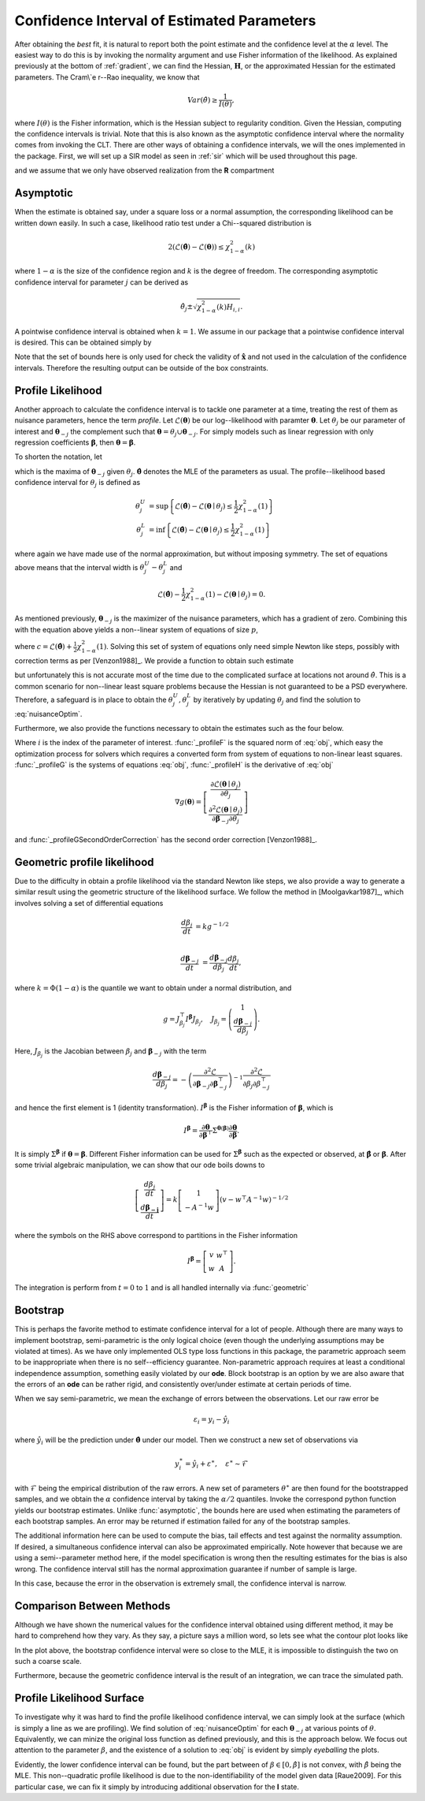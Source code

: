.. _profile:

*******************************************
Confidence Interval of Estimated Parameters
*******************************************

After obtaining the *best* fit, it is natural to report both the point estimate and the confidence level at the :math:`\alpha` level.  The easiest way to do this is by invoking the normality argument and use Fisher information of the likelihood.  As explained previously at the bottom of :ref:`gradient`, we can find the Hessian, :math:`\mathbf{H}`, or the approximated Hessian for the estimated parameters.  The Cram\\`e r--Rao inequality, we know that

.. math::
	Var(\hat{\theta}) \ge \frac{1}{I(\theta)},
	
where :math:`I(\theta)` is the Fisher information, which is the Hessian subject to regularity condition.  Given the Hessian, computing the confidence intervals is trivial.  Note that this is also known as the asymptotic confidence interval where the normality comes from invoking the CLT.  There are other ways of obtaining a confidence intervals, we will the ones implemented in the package.  First, we will set up a SIR model as seen in :ref:`sir` which will be used throughout this page.

.. ipython::

    In [1]: from pygom import NormalLoss, common_models

    In [2]: from pygom.utilR import qchisq

    In [3]: import numpy

    In [4]: import scipy.integrate

    In [5]: import matplotlib.pyplot as plt

    In [6]: import copy

    In [7]: ode = common_models.SIR().setParameters([('beta', 0.5), ('gamma', 1.0/3.0)])

and we assume that we only have observed realization from the **R** compartment

.. ipython::

    In [1]: x0 = [1, 1.27e-6, 0]

    In [2]: t = numpy.linspace(0, 150, 100).astype('float64')

    In [2]: ode.setInitialValue(x0, t[0])

    In [3]: solution = ode.integrate(t[1::])

    In [5]: theta = [0.2, 0.2]

    In [6]: targetState = ['R']

    In [7]: targetStateIndex = numpy.array(ode.getStateIndex(targetState))

    In [8]: y = solution[1::,targetStateIndex] + numpy.random.normal(0, 0.01, (len(solution[1::,targetStateIndex]), 1))

    In [4]: yObv = y.copy()

    In [9]: objSIR = NormalLoss(theta, ode, x0, t[0], t[1::], y, targetState)

    In [10]: boxBounds = [(1e-8, 2.0), (1e-8, 2.0)]

    In [11]: boxBoundsArray = numpy.array(boxBounds)

    In [12]: xhat = objSIR.fit(theta, lb=boxBoundsArray[:,0], ub=boxBoundsArray[:,1])

Asymptotic
==========

When the estimate is obtained say, under a square loss or a normal assumption, the corresponding likelihood can be written down easily.  In such a case, likelihood ratio test under a Chi--squared distribution is 

.. math::

	2 (\mathcal{L}(\hat{\boldsymbol{\theta}}) - \mathcal{L}(\boldsymbol{\theta})) \le \chi_{1 - \alpha}^{2}(k)
	
where :math:`1-\alpha` is the size of the confidence region and :math:`k` is the degree of freedom.  The corresponding asymptotic confidence interval for parameter :math:`j` can be derived as

.. math::

	\hat{\theta}_{j} \pm \sqrt{\chi_{1 - \alpha}^{2}(k) H_{i,i}}.

A pointwise confidence interval is obtained when :math:`k = 1`.  We assume in our package that a pointwise confidence interval is desired.  This can be obtained simply by

.. ipython::

    In [1]: from pygom import confidence_interval as ci

    In [2]: alpha = 0.05

    In [3]: xL, xU = ci.asymptotic(objSIR, alpha, xhat, lb=boxBoundsArray[:,0], ub=boxBoundsArray[:,1])

    In [4]: print(xL)

    In [5]: print(xU)

Note that the set of bounds here is only used for check the validity of :math:`\hat{\mathbf{x}}` and not used in the calculation of the confidence intervals.   Therefore the resulting output can be outside of the box constraints.

Profile Likelihood
==================

Another approach to calculate the confidence interval is to tackle one parameter at a time, treating the rest of them as nuisance parameters, hence the term *profile*.  Let :math:`\mathcal{L}(\boldsymbol{\theta})` be our log--likelihood with paramter :math:`\boldsymbol{\theta}`.  Let :math:`\theta_{j}` be our parameter of interest and :math:`\boldsymbol{\theta}_{-j}` the complement such that :math:`\boldsymbol{\theta} = \theta_{j} \cup \boldsymbol{\theta}_{-j}`.  For simply models such as linear regression with only regression coefficients :math:`\boldsymbol{\beta}`, then :math:`\boldsymbol{\theta} = \boldsymbol{\beta}`.  

To shorten the notation, let

.. math:: \mathcal{L}(\boldsymbol{\theta}_{-j} \mid \theta_{j}) = \max \mathcal{L}(\boldsymbol{\theta}_{-j} \mid \theta_{j})
    :label: nuisanceOptim

which is the maxima of :math:`\boldsymbol{\theta}_{-j}` given :math:`\theta_{j}`.  :math:`\hat{\boldsymbol{\theta}}` denotes the MLE of the parameters as usual.  The profile--likelihood based confidence interval for :math:`\theta_{j}` is defined as 

.. math::

    \theta_{j}^{U} &= \sup \left\{ \mathcal{L}(\hat{\boldsymbol{\theta}}) - \mathcal{L}(\boldsymbol{\theta} \mid \theta_{j}) \le \frac{1}{2} \chi_{1 - \alpha}^{2}(1) \right\} \\
    \theta_{j}^{L} &= \inf \left\{ \mathcal{L}(\hat{\boldsymbol{\theta}}) - \mathcal{L}(\boldsymbol{\theta} \mid \theta_{j}) \le \frac{1}{2} \chi_{1 - \alpha}^{2}(1) \right\}

where again we have made use of the normal approximation, but without imposing symmetry.  The set of equations above means that the interval width is :math:`\theta_{j}^{U} - \theta_{j}^{L}` and 

.. math::

    \mathcal{L}(\hat{\boldsymbol{\theta}}) - \frac{1}{2} \chi_{1-\alpha}^{2}(1) - \mathcal{L}(\boldsymbol{\theta} \mid \theta_{j}) = 0.

As mentioned previously, :math:`\boldsymbol{\theta}_{-j}` is the maximizer of the nuisance parameters, which has a gradient of zero.  Combining this with the equation above yields a non--linear system of equations of size :math:`p`,

.. math:: g(\boldsymbol{\theta}) = \left[ \begin{array}{c} \mathcal{L}(\boldsymbol{\theta} \mid \theta_{j}) - c \\ \frac{\partial \mathcal{L}(\boldsymbol{\theta} \mid \theta_{j})}{\partial \boldsymbol{\theta}_{-j}} \end{array} \right] = 0
    :label: obj

where :math:`c = \mathcal{L}(\hat{\boldsymbol{\theta}}) + \frac{1}{2} \chi_{1-\alpha}^{2}(1)`.  Solving this set of system of equations only need simple Newton like steps, possibly with correction terms as per [Venzon1988]_.  We provide a function to obtain such estimate

.. ipython::

    In [1]: xLProfile, xUProfile, xLProfileList, xUProfileList = ci.profile(objSIR, alpha, xhat, lb=boxBoundsArray[:,0], ub=boxBoundsArray[:,1], full_output=True)

but unfortunately this is not accurate most of the time due to the complicated surface at locations not around :math:`\hat{\theta}`.  This is a common scenario for non--linear least square problems because the Hessian is not guaranteed to be a PSD everywhere.  Therefore, a safeguard is in place to obtain the :math:`\theta_{j}^{U},\theta_{j}^{L}` by iteratively by updating :math:`\theta_{j}` and find the solution to :eq:`nuisanceOptim`.

Furthermore, we also provide the functions necessary to obtain the estimates such as the four below.  

.. ipython::

    In [1]: i = 0

    In [1]: funcF = ci._profileF(xhat, i, 0.05, objSIR)

    In [2]: funcG = ci._profileG(xhat, i, 0.05, objSIR)

    In [3]: funcGC = ci._profileGSecondOrderCorrection(xhat, i, alpha, objSIR)

    In [4]: funcH = ci._profileH(xhat, i, 0.05, objSIR)

Where :math:`i` is the index of the parameter of interest.  :func:`_profileF` is the squared norm of :eq:`obj`, which easy the optimization process for solvers which requires a converted form from system of equations to non-linear least squares.  :func:`_profileG` is the systems of equations :eq:`obj`, :func:`_profileH` is the derivative of :eq:`obj`

.. math::
    \nabla g(\boldsymbol{\theta}) = \left[ \begin{array}{c} \frac{\partial \mathcal{L}(\boldsymbol{\theta} \mid \theta_{j})}{\partial \theta_{j}} \\ \frac{\partial^{2} \mathcal{L}(\boldsymbol{\theta} \mid \theta_{j})}{\partial \boldsymbol{\beta}_{-j} \partial \theta_{j}} \end{array} \right]

and :func:`_profileGSecondOrderCorrection` has the second order correction [Venzon1988]_.

Geometric profile likelihood
============================

Due to the difficulty in obtain a profile likelihood via the standard Newton like steps, we also provide a way to generate a similar result using the geometric structure of the likelihood surface.  We follow the method in [Moolgavkar1987]_, which involves solving a set of differential equations

.. math::

    \frac{d\beta_{j}}{dt} &= k g^{-1/2} \\

    \frac{d\boldsymbol{\beta}_{-j}}{dt} &= \frac{d\boldsymbol{\beta}_{-j}}{d\beta_{j}} \frac{d\beta_{j}}{dt},

where :math:`k = \Phi(1-\alpha)` is the quantile we want to obtain under a normal distribution, and

.. math::

    g = J_{\beta_{j}}^{\top} I^{\boldsymbol{\beta}} J_{\beta_{j}}, \quad J_{\beta_{j}} = \left( \begin{array}{c} 1 \\ \frac{d\boldsymbol{\beta}_{-j}}{d\beta_{j}} \end{array}\right).

Here, :math:`J_{\beta_{j}}` is the Jacobian between :math:`\beta_{j}` and :math:`\boldsymbol{\beta}_{-j}` with the term

.. math:: 

    \frac{d\boldsymbol{\beta}_{-j}}{d\beta_{j}} = -\left( \frac{\partial^{2} \mathcal{L}}{\partial \boldsymbol{\beta}_{-j}\partial \boldsymbol{\beta}_{-j}^{\top} }\right)^{-1} \frac{\partial^{2} \mathcal{L}}{\partial \beta_{j} \partial \beta_{-j}^{\top}}

and hence the first element is 1 (identity transformation).  :math:`I^{\boldsymbol{\beta}}` is the Fisher information of :math:`\boldsymbol{\beta}`, which is

.. math::

    I^{\boldsymbol{\beta}} = \frac{\partial \boldsymbol{\theta}}{\partial \boldsymbol{\beta}^{\top}} \Sigma^{\boldsymbol{\theta}(\boldsymbol{\beta})} \frac{\partial \boldsymbol{\theta}}{\partial \boldsymbol{\beta}}.

It is simply :math:`\Sigma^{\boldsymbol{\beta}}` if :math:`\boldsymbol{\theta} = \boldsymbol{\beta}`.  Different Fisher information can be used for :math:`\Sigma^{\boldsymbol{\beta}}` such as the expected or observed, at :math:`\hat{\boldsymbol{\beta}}` or :math:`\boldsymbol{\beta}`.  After some trivial algebraic manipulation, we can show that our ode boils downs to

.. math::

    \left[ \begin{array}{c} \frac{d\beta_{j}}{dt} \\ \frac{d\boldsymbol{\beta_{-j}}}{dt} \end{array} \right] = k \left[ \begin{array}{c} 1 \\ -A^{-1}w \end{array} \right] \left( v - w^{\top}A^{-1}w \right)^{-1/2}

where the symbols on the RHS above correspond to partitions in the Fisher information

.. math::

    I^{\boldsymbol{\beta}} = \left[ \begin{array}{cc} v & w^{\top} \\ w & A \end{array} \right].

The integration is perform from :math:`t = 0` to :math:`1` and is all handled internally via :func:`geometric`

.. ipython::

    In [1]: xLGeometric, xUGeometric, xLList, xUList = ci.geometric(objSIR, alpha, xhat, full_output=True)

    In [1]: %timeit xLGeometricC, xUGeometricC = ci.geometric(objSIR, alpha, xhat, geometry="c")

    In [1]: %timeit xLGeometricO, xUGeometricO = ci.geometric(objSIR, alpha, xhat, geometry="o")

    In [2]: print(xLGeometric)

    In [3]: print(xUGeometric)

Bootstrap
=========

This is perhaps the favorite method to estimate confidence interval for a lot of people.  Although there are many ways to implement bootstrap, semi-parametric is the only logical choice (even though the underlying assumptions may be violated at times).  As we have only implemented OLS type loss functions in this package, the parametric approach seem to be inappropriate when there is no self--efficiency guarantee.  Non-parametric approach requires at least a conditional independence assumption, something easily violated by our **ode**.  Block bootstrap is an option by we are also aware that the errors of an **ode** can be rather rigid, and consistently over/under estimate at certain periods of time.

When we say semi-parametric, we mean the exchange of errors between the observations.  Let our raw error be

.. math::

    \varepsilon_{i} = y_{i} - \hat{y}_{i}

where :math:`\hat{y}_{i}` will be the prediction under :math:`\hat{\boldsymbol{\theta}}` under our model.  Then we construct a new set of observations via 

.. math::

    y_{i}^{\ast} = \hat{y}_{i} + \varepsilon^{\ast}, \quad \varepsilon^{\ast} \sim \mathcal{F}

with :math:`\mathcal{F}` being the empirical distribution of the raw errors.  A new set of parameters :math:`\theta^{\ast}` are then found for the bootstrapped samples, and we obtain the :math:`\alpha` confidence interval by taking the :math:`\alpha/2` quantiles.  Invoke the correspond python function yields our bootstrap estimates. Unlike :func:`asymptotic`, the bounds here are used when estimating the parameters of each bootstrap samples.  An error may be returned if estimation failed for any of the bootstrap samples.

.. ipython::

    In [1]: xLBootstrap, xUBootstrap, setX = ci.bootstrap(objSIR, alpha, xhat, iteration=100, lb=boxBoundsArray[:,0], ub=boxBoundsArray[:,1], full_output=True)

    In [2]: print(xLBootstrap)

    In [3]: print(xUBootstrap)

The additional information here can be used to compute the bias, tail effects and test against the normality assumption.  If desired, a simultaneous confidence interval can also be approximated empirically.  Note however that because we are using a semi--parameter method here, if the model specification is wrong then the resulting estimates for the bias is also wrong.  The confidence interval still has the normal approximation guarantee if number of sample is large.

In this case, because the error in the observation is extremely small, the confidence interval is narrow.  

.. ipython::

    In [1]: import pylab as P

    In [2]: f = plt.figure()

    In [3]: n, bins, patches = P.hist(setX[:,0], 50)

    In [4]: P.xlabel(r'Estimates of $\beta$');

    In [5]: P.ylabel('Frequency');

    In [6]: P.title('Estimates under a semi-parametric bootstrap scheme');

    @savefig bootstrapCIHist.png
    In [7]: P.show()

    In [8]: P.close()

Comparison Between Methods
==========================

Although we have shown the numerical values for the confidence interval obtained using different method, it may be hard to comprehend how they vary.  As they say, a picture says a million word, so lets see what the contour plot looks like

.. ipython ::

    In [1]: niter = 1000

    In [2]: randNum = numpy.random.rand(niter,2)*2.0

    In [3]: target = [objSIR.cost(randNum[i,:]) for i in range(niter)]

    In [4]: z = numpy.array(target)

    In [5]: x = randNum[:,0]

    In [6]: y = randNum[:,1]

    In [7]: from scipy.interpolate import griddata

    In [8]: xi = numpy.linspace(0.0, 2.0, 100)

    In [9]: yi = numpy.linspace(0.0, 2.0, 100)

    In [10]: zi = griddata((x, y), numpy.log(z), (xi[None,:], yi[:,None]), method='cubic')

    In [11]: fig = plt.figure()

    In [12]: CS = plt.contour(xi, yi, zi, linewidth=0.5)

    In [13]: plt.clabel(CS, fontsize=10, inline=1);

    In [14]: l0 = plt.scatter(xhat[0], xhat[1], marker='o', c='k', s=30)

    In [15]: l1 = plt.scatter(numpy.append(xL[0], xU[0]), numpy.append(xL[1], xU[1]), marker='x', c='m', s=30)

    In [16]: l2 = plt.scatter(numpy.append(xLBootstrap[0], xUBootstrap[0]), numpy.append(xLBootstrap[1], xUBootstrap[1]), marker='x', c='g', s=30)

    In [17]: l3 = plt.scatter(numpy.append(xLGeometric[0], xUGeometric[0]), numpy.append(xLGeometric[1], xUGeometric[1]), marker='x', c='r', s=30)

    In [18]: l4 = plt.scatter(numpy.append(xLProfile[0], xUProfile[0]), numpy.append(xLProfile[1], xUProfile[1]), marker='x', c='y', s=30)

    In [19]: plt.legend((l0, l1, l2, l3, l4), ('MLE', 'Asymptotic', 'Boostrap', 'Geometric', 'Profile'), loc='upper left');

    In [20]: plt.ylabel(r'Estimates of $\gamma$');

    In [21]: plt.xlabel(r'Estimates of $\beta$');

    In [22]: plt.title('Location of the confidence intervals on the likelihood surface');

    In [23]: plt.tight_layout();

    @savefig compareCI.png 
    In [24]: plt.show()

    In [25]: plt.close()

In the plot above, the bootstrap confidence interval were so close to the MLE, it is impossible to distinguish the two on such a coarse scale.

Furthermore, because the geometric confidence interval is the result of an integration, we can trace the simulated path.

.. ipython::

    In [1]: fig = plt.figure()

    In [1]: CS = plt.contour(xi, yi, zi, linewidth=0.5)

    In [2]: plt.clabel(CS, fontsize=10, inline=1)

    In [3]: l1 = plt.scatter(xLList[0][:,0], xLList[0][:,1], marker='o', c='m', s=10);

    In [4]: l2 = plt.scatter(xUList[0][:,0], xUList[0][:,1], marker='x', c='m', s=10);

    In [5]: plt.legend((l1, l2), ('Lower CI path', 'Upper CI path'), loc='upper left');

    In [6]: plt.ylabel(r'Estimates of $\gamma$');

    In [7]: plt.xlabel(r'Estimates of $\beta$');

    In [8]: plt.title('Integration path of the geometric confidence intervals on the likelihood surface');

    In [9]: plt.tight_layout();

    @savefig geometricTrace.png 
    In [10]: plt.show()

    In [11]: plt.close()


Profile Likelihood Surface
==========================

To investigate why it was hard to find the profile likelihood confidence interval, we can simply look at the surface (which is simply a line as we are profiling).  We find solution of :eq:`nuisanceOptim` for each :math:`\boldsymbol{\theta}_{-j}` at various points of :math:`\theta`.  Equivalently, we can minize the original loss function as defined previously, and this is the approach below.  We focus out attention to the parameter :math:`\beta`, and the existence of a solution to :eq:`obj` is evident by simply *eyeballing* the plots.

.. ipython::

    In [1]: numIter = 100

    In [2]: x2 = numpy.linspace(0.0, 2.0, numIter)

    In [4]: funcOut = numpy.linspace(0.0, 2.0, numIter)

    In [6]: ode.setParameters([('beta',0.5), ('gamma',1.0/3.0)])

    In [6]: for i in range(numIter):
       ...:     paramEval = [('beta',x2[i]), ('gamma',x2[i])]
       ...:     ode2 = copy.deepcopy(ode).setParameters(paramEval).setInitialValue(x0, t[0])
       ...:     objSIR2 = NormalLoss(x2[i], ode2, x0, t[0], t[1::], yObv.copy(), targetState, targetParam='gamma')
       ...:     res = scipy.optimize.minimize(fun=objSIR2.cost,
       ...:                                   jac=objSIR2.gradient,
       ...:                                   x0=x2[i],
       ...:                                   bounds=[(0,2)],
       ...:                                   method='L-BFGS-B')
       ...:     funcOut[i] = res['fun']

    In [10]: fig = plt.figure()

    In [10]: plt.plot(x2, objSIR.cost(xhat) - funcOut)

    In [11]: l1 = plt.axhline(-0.5*qchisq(1 - alpha, df=1), 0, 2, color='r')

    In [12]: plt.ylabel(r'$\mathcal{L}(\hat{\theta}) - \mathcal{L}(\theta \mid \beta)$');

    In [13]: plt.xlabel(r'Fixed value of $\beta$');

    In [14]: plt.title('Difference in objective function between MLE\n and the maximization of the nuisance parameters given the\n parameter of interest, beta in this case');

    In [15]: plt.tight_layout();

    In [16]: plt.legend((l1,), (r'$-0.5\mathcal{X}_{1 - \alpha}^{2}(1)$',), loc='lower right');

    @savefig profileLLMaximizerGivenBeta.png
    In [17]: plt.show()

    In [18]: plt.close()

Evidently, the lower confidence interval can be found, but the part between of :math:`\beta \in \left[0,\hat{\beta}\right]` is not convex, with :math:`\hat{\beta}` being the MLE.  This non--quadratic profile likelihood is due to the non-identifiability of the model given data [Raue2009].  For this particular case, we can fix it simply by introducing additional observation for the **I** state.

.. ipython::

    In [1]: targetState = ['I', 'R']

    In [2]: targetStateIndex = numpy.array(ode.getStateIndex(targetState))

    In [3]: y = solution[1::,targetStateIndex] + numpy.random.normal(0, 0.01, (len(solution[1::,targetStateIndex]), 1))

    In [4]: objSIR = NormalLoss(theta, ode, x0, t[0], t[1::], y.copy(), targetState)

    In [5]: xhat = objSIR.fit(theta, lb=boxBoundsArray[:,0], ub=boxBoundsArray[:,1])

    In [6]: for i in range(numIter):
       ...:     paramEval = [('beta', x2[i]), ('gamma', x2[i])]
       ...:     ode2 = copy.deepcopy(ode).setParameters(paramEval).setInitialValue(x0, t[0])
       ...:     objSIR2 = NormalLoss(x2[i], ode2, x0, t[0], t[1::], y.copy(), targetState, targetParam='gamma')
       ...:     res = scipy.optimize.minimize(fun=objSIR2.cost,
       ...:                                   jac=objSIR2.gradient,
       ...:                                   x0=x2[i],
       ...:                                   bounds=[(0,2)],
       ...:                                   method='L-BFGS-B')
       ...:     funcOut[i] = res['fun']

    In [10]: fig = plt.figure()

    In [10]: plt.plot(x2, objSIR.cost(xhat) - funcOut);

    In [11]: l1 = plt.axhline(-0.5*qchisq(1 - alpha, df=1), 0, 2, color='r')

    In [12]: plt.ylabel(r'$\mathcal{L}(\hat{\theta}) - \mathcal{L}(\theta \mid \beta)$');

    In [13]: plt.xlabel(r'Fixed value of $\beta$');

    In [14]: plt.title('Profile likelihood curve for the parameter of\n interest with more observation');

    In [15]: plt.tight_layout();

    In [16]: plt.legend((l1,), (r'$-0.5\mathcal{X}_{1 - \alpha}^{2}(1)$',), loc='lower right');

    @savefig profileLLMaximizerGivenBetaMoreObs.png
    In [17]: plt.show()

    In [18]: plt.close()
